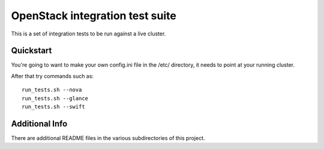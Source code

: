 ::

OpenStack integration test suite
================================

This is a set of integration tests to be run against a live cluster.

Quickstart
----------

You're going to want to make your own config.ini file in the /etc/ directory,
it needs to point at your running cluster.

After that try commands such as::

  run_tests.sh --nova
  run_tests.sh --glance
  run_tests.sh --swift


Additional Info
---------------

There are additional README files in the various subdirectories of this project.
